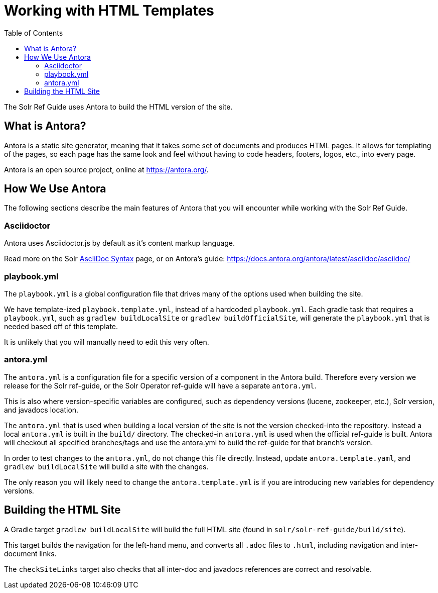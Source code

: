= Working with HTML Templates
:toc:
// Licensed to the Apache Software Foundation (ASF) under one
// or more contributor license agreements.  See the NOTICE file
// distributed with this work for additional information
// regarding copyright ownership.  The ASF licenses this file
// to you under the Apache License, Version 2.0 (the
// "License"); you may not use this file except in compliance
// with the License.  You may obtain a copy of the License at
//
//   http://www.apache.org/licenses/LICENSE-2.0
//
// Unless required by applicable law or agreed to in writing,
// software distributed under the License is distributed on an
// "AS IS" BASIS, WITHOUT WARRANTIES OR CONDITIONS OF ANY
// KIND, either express or implied.  See the License for the
// specific language governing permissions and limitations
// under the License.

The Solr Ref Guide uses Antora to build the HTML version of the site.

== What is Antora?

Antora is a static site generator, meaning that it takes some set of documents and produces HTML pages.
It allows for templating of the pages, so each page has the same look and feel without having to code headers, footers, logos, etc., into every page.

Antora is an open source project, online at https://antora.org/.

== How We Use Antora

The following sections describe the main features of Antora that you will encounter while working with the Solr Ref Guide.

=== Asciidoctor
Antora uses Asciidoctor.js by default as it's content markup language.

Read more on the Solr xref:asciidoc-syntax.adoc[AsciiDoc Syntax] page, or on Antora's guide: https://docs.antora.org/antora/latest/asciidoc/asciidoc/

=== playbook.yml

The `playbook.yml` is a global configuration file that drives many of the options used when building the site.

We have template-ized `playbook.template.yml`, instead of a hardcoded `playbook.yml`.
Each gradle task that requires a `playbook.yml`, such as `gradlew buildLocalSite` or `gradlew buildOfficialSite`, will generate the `playbook.yml` that is needed based off of this template.

It is unlikely that you will manually need to edit this very often.

=== antora.yml

The `antora.yml` is a configuration file for a specific version of a component in the Antora build.
Therefore every version we release for the Solr ref-guide, or the Solr Operator ref-guide will have a separate `antora.yml`.

This is also where version-specific variables are configured, such as dependency versions (lucene, zookeeper, etc.), Solr version, and javadocs location.

The `antora.yml` that is used when building a local version of the site is not the version checked-into the repository.
Instead a local `antora.yml` is built in the `build/` directory.
The checked-in `antora.yml` is used when the official ref-guide is built.
Antora will checkout all specified branches/tags and use the antora.yml to build the ref-guide for that branch's version.

In order to test changes to the `antora.yml`, do not change this file directly.
Instead, update `antora.template.yaml`, and `gradlew buildLocalSite` will build a site with the changes.

The only reason you will likely need to change the `antora.template.yml` is if you are introducing new variables for dependency versions.

== Building the HTML Site

A Gradle target `gradlew buildLocalSite` will build the full HTML site (found in `solr/solr-ref-guide/build/site`).

This target builds the navigation for the left-hand menu, and converts all `.adoc` files to `.html`, including navigation and inter-document links.

The `checkSiteLinks` target also checks that all inter-doc and javadocs references are correct and resolvable.
